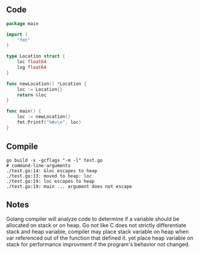 ** Code

#+BEGIN_SRC go
package main

import (
	"fmt"
)

type Location struct {
	loc float64
	log float64
}

func newLocation() *Location {
	loc := Location{}
	return &loc
}

func main() {
	loc := newLocation()
	fmt.Printf("%#v\n", loc)
}
#+END_SRC

** Compile

#+BEGIN_SRC shell
go build -x -gcflags "-m -l" test.go
# command-line-arguments
./test.go:14: &loc escapes to heap
./test.go:13: moved to heap: loc
./test.go:19: loc escapes to heap
./test.go:19: main ... argument does not escape
#+END_SRC

** Notes

Golang compiler will analyze code to determine if a variable should be allocated
on stack or on heap. Go not like C does not strictly differentiate stack and
heap variable, compiler may place stack variable on heap when var referenced out
of the function that defined it. yet place heap variable on stack for
performance improvment if the program's behavior not changed.
